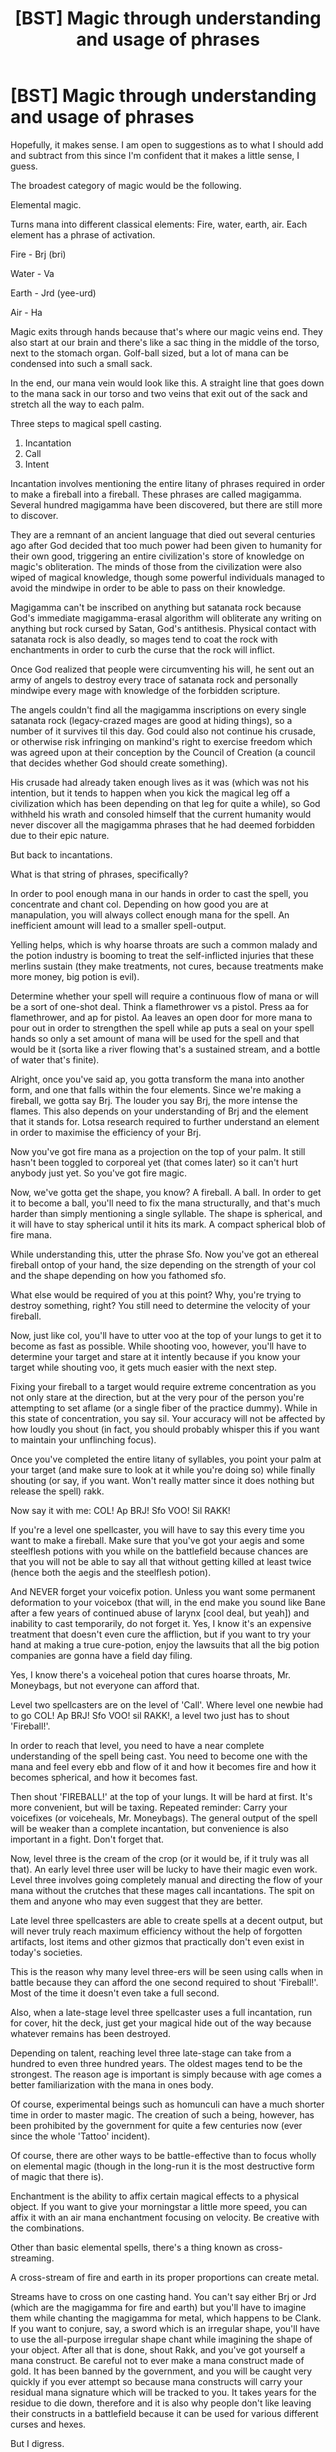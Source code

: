 #+TITLE: [BST] Magic through understanding and usage of phrases

* [BST] Magic through understanding and usage of phrases
:PROPERTIES:
:Author: MysteryLolznation
:Score: 10
:DateUnix: 1509314496.0
:DateShort: 2017-Oct-30
:END:
Hopefully, it makes sense. I am open to suggestions as to what I should add and subtract from this since I'm confident that it makes a little sense, I guess.

The broadest category of magic would be the following.

Elemental magic.

Turns mana into different classical elements: Fire, water, earth, air. Each element has a phrase of activation.

Fire - Brj (bri)

Water - Va

Earth - Jrd (yee-urd)

Air - Ha

Magic exits through hands because that's where our magic veins end. They also start at our brain and there's like a sac thing in the middle of the torso, next to the stomach organ. Golf-ball sized, but a lot of mana can be condensed into such a small sack.

In the end, our mana vein would look like this. A straight line that goes down to the mana sack in our torso and two veins that exit out of the sack and stretch all the way to each palm.

Three steps to magical spell casting.

1. Incantation
2. Call
3. Intent

Incantation involves mentioning the entire litany of phrases required in order to make a fireball into a fireball. These phrases are called magigamma. Several hundred magigamma have been discovered, but there are still more to discover.

They are a remnant of an ancient language that died out several centuries ago after God decided that too much power had been given to humanity for their own good, triggering an entire civilization's store of knowledge on magic's obliteration. The minds of those from the civilization were also wiped of magical knowledge, though some powerful individuals managed to avoid the mindwipe in order to be able to pass on their knowledge.

Magigamma can't be inscribed on anything but satanata rock because God's immediate magigamma-erasal algorithm will obliterate any writing on anything but rock cursed by Satan, God's antithesis. Physical contact with satanata rock is also deadly, so mages tend to coat the rock with enchantments in order to curb the curse that the rock will inflict.

Once God realized that people were circumventing his will, he sent out an army of angels to destroy every trace of satanata rock and personally mindwipe every mage with knowledge of the forbidden scripture.

The angels couldn't find all the magigamma inscriptions on every single satanata rock (legacy-crazed mages are good at hiding things), so a number of it survives til this day. God could also not continue his crusade, or otherwise risk infringing on mankind's right to exercise freedom which was agreed upon at their conception by the Council of Creation (a council that decides whether God should create something).

His crusade had already taken enough lives as it was (which was not his intention, but it tends to happen when you kick the magical leg off a civilization which has been depending on that leg for quite a while), so God withheld his wrath and consoled himself that the current humanity would never discover all the magigamma phrases that he had deemed forbidden due to their epic nature.

But back to incantations.

What is that string of phrases, specifically?

In order to pool enough mana in our hands in order to cast the spell, you concentrate and chant col. Depending on how good you are at manapulation, you will always collect enough mana for the spell. An inefficient amount will lead to a smaller spell-output.

Yelling helps, which is why hoarse throats are such a common malady and the potion industry is booming to treat the self-inflicted injuries that these merlins sustain (they make treatments, not cures, because treatments make more money, big potion is evil).

Determine whether your spell will require a continuous flow of mana or will be a sort of one-shot deal. Think a flamethrower vs a pistol. Press aa for flamethrower, and ap for pistol. Aa leaves an open door for more mana to pour out in order to strengthen the spell while ap puts a seal on your spell hands so only a set amount of mana will be used for the spell and that would be it (sorta like a river flowing that's a sustained stream, and a bottle of water that's finite).

Alright, once you've said ap, you gotta transform the mana into another form, and one that falls within the four elements. Since we're making a fireball, we gotta say Brj. The louder you say Brj, the more intense the flames. This also depends on your understanding of Brj and the element that it stands for. Lotsa research required to further understand an element in order to maximise the efficiency of your Brj.

Now you've got fire mana as a projection on the top of your palm. It still hasn't been toggled to corporeal yet (that comes later) so it can't hurt anybody just yet. So you've got fire magic.

Now, we've gotta get the shape, you know? A fireball. A ball. In order to get it to become a ball, you'll need to fix the mana structurally, and that's much harder than simply mentioning a single syllable. The shape is spherical, and it will have to stay spherical until it hits its mark. A compact spherical blob of fire mana.

While understanding this, utter the phrase Sfo. Now you've got an ethereal fireball ontop of your hand, the size depending on the strength of your col and the shape depending on how you fathomed sfo.

What else would be required of you at this point? Why, you're trying to destroy something, right? You still need to determine the velocity of your fireball.

Now, just like col, you'll have to utter voo at the top of your lungs to get it to become as fast as possible. While shooting voo, however, you'll have to determine your target and stare at it intently because if you know your target while shouting voo, it gets much easier with the next step.

Fixing your fireball to a target would require extreme concentration as you not only stare at the direction, but at the very pour of the person you're attempting to set aflame (or a single fiber of the practice dummy). While in this state of concentration, you say sil. Your accuracy will not be affected by how loudly you shout (in fact, you should probably whisper this if you want to maintain your unflinching focus).

Once you've completed the entire litany of syllables, you point your palm at your target (and make sure to look at it while you're doing so) while finally shouting (or say, if you want. Won't really matter since it does nothing but release the spell) rakk.

Now say it with me: COL! Ap BRJ! Sfo VOO! Sil RAKK!

If you're a level one spellcaster, you will have to say this every time you want to make a fireball. Make sure that you've got your aegis and some steelflesh potions with you while on the battlefield because chances are that you will not be able to say all that without getting killed at least twice (hence both the aegis and the steelflesh potion).

And NEVER forget your voicefix potion. Unless you want some permanent deformation to your voicebox (that will, in the end make you sound like Bane after a few years of continued abuse of larynx [cool deal, but yeah]) and inability to cast temporarily, do not forget it. Yes, I know it's an expensive treatment that doesn't even cure the affliction, but if you want to try your hand at making a true cure-potion, enjoy the lawsuits that all the big potion companies are gonna have a field day filing.

Yes, I know there's a voiceheal potion that cures hoarse throats, Mr. Moneybags, but not everyone can afford that.

Level two spellcasters are on the level of 'Call'. Where level one newbie had to go COL! Ap BRJ! Sfo VOO! sil RAKK!, a level two just has to shout 'Fireball!'.

In order to reach that level, you need to have a near complete understanding of the spell being cast. You need to become one with the mana and feel every ebb and flow of it and how it becomes fire and how it becomes spherical, and how it becomes fast.

Then shout 'FIREBALL!' at the top of your lungs. It will be hard at first. It's more convenient, but will be taxing. Repeated reminder: Carry your voicefixes (or voiceheals, Mr. Moneybags). The general output of the spell will be weaker than a complete incantation, but convenience is also important in a fight. Don't forget that.

Now, level three is the cream of the crop (or it would be, if it truly was all that). An early level three user will be lucky to have their magic even work. Level three involves going completely manual and directing the flow of your mana without the crutches that these mages call incantations. The spit on them and anyone who may even suggest that they are better.

Late level three spellcasters are able to create spells at a decent output, but will never truly reach maximum efficiency without the help of forgotten artifacts, lost items and other gizmos that practically don't even exist in today's societies.

This is the reason why many level three-ers will be seen using calls when in battle because they can afford the one second required to shout 'Fireball!'. Most of the time it doesn't even take a full second.

Also, when a late-stage level three spellcaster uses a full incantation, run for cover, hit the deck, just get your magical hide out of the way because whatever remains has been destroyed.

Depending on talent, reaching level three late-stage can take from a hundred to even three hundred years. The oldest mages tend to be the strongest. The reason age is important is simply because with age comes a better familiarization with the mana in ones body.

Of course, experimental beings such as homunculi can have a much shorter time in order to master magic. The creation of such a being, however, has been prohibited by the government for quite a few centuries now (ever since the whole 'Tattoo' incident).

Of course, there are other ways to be battle-effective than to focus wholly on elemental magic (though in the long-run it is the most destructive form of magic that there is).

Enchantment is the ability to affix certain magical effects to a physical object. If you want to give your morningstar a little more speed, you can affix it with an air mana enchantment focusing on velocity. Be creative with the combinations.

Other than basic elemental spells, there's a thing known as cross-streaming.

A cross-stream of fire and earth in its proper proportions can create metal.

Streams have to cross on one casting hand. You can't say either Brj or Jrd (which are the magigamma for fire and earth) but you'll have to imagine them while chanting the magigamma for metal, which happens to be Clank. If you want to conjure, say, a sword which is an irregular shape, you'll have to use the all-purpose irregular shape chant while imagining the shape of your object. After all that is done, shout Rakk, and you've got yourself a mana construct. Be careful not to ever make a mana construct made of gold. It has been banned by the government, and you will be caught very quickly if you ever attempt so because mana constructs will carry your residual mana signature which will be tracked to you. It takes years for the residue to die down, therefore and it is also why people don't like leaving their constructs in a battlefield because it can be used for various different curses and hexes.

But I digress.

Thus, in order to cross streams, you will have to imagine each ingredient that you're crossing while chanting the combination magigamma. Another combination magigamma for fire and earth is Vrj (ver-yee) which produces magma. Imagine the proportions and what kind of earth you want to summon (calcium carbonate, soil, granite etc) and the intensity of your flame.

While pure elements can sometimes yield a more destructive result, cross-streaming is much more versatile. Cross-streaming mages generally never feel the need to step beyond level two. Even level one is sufficient for most practitioners as cross-streaming bears plenty of non-battle uses.

Other kinds of magic that use magigamma are hexes, enchantments and pure arcanum.

Others that don't are runic magic and alchemical magic.

That's basically it. If you had the patience to read through all that, and you have a comment or two, please enlighten me.


** "In order to pool enough mana in our hands in order to cast the spell, you concentrate and chant col. Depending on how good you are at manapulation, you will always collect enough mana for the spell. An inefficient amount will lead to a smaller spell-output. Yelling helps, "

I don't see a real reason for yelling. It sounds like intent and concentration matter more with, maybe, a sharp end point or the ability to make a sharp distinction between the differing parts of magic.

In that case you could simply have a bell or stomp your foot or do any number of things, none of which would /have/ to be physical or give a tell to your enemies.

This seems supported by what you described as lvl 3 mages. But it also seems like a lvl 3 mage might be able to make up their own spells, just as long as they knew what they wanted. Like making a ball of metal with a fireball inside of it that explodes on a timer.

There is also probably a lot of interesting things in the whole God/Satan thing.

It feels a lot like HPMOR and the whole atlantis thing, although that isn't a bad thing, just something I realized.

Hope you keep on keeping on!
:PROPERTIES:
:Author: ianstlawrence
:Score: 1
:DateUnix: 1509573166.0
:DateShort: 2017-Nov-02
:END:
